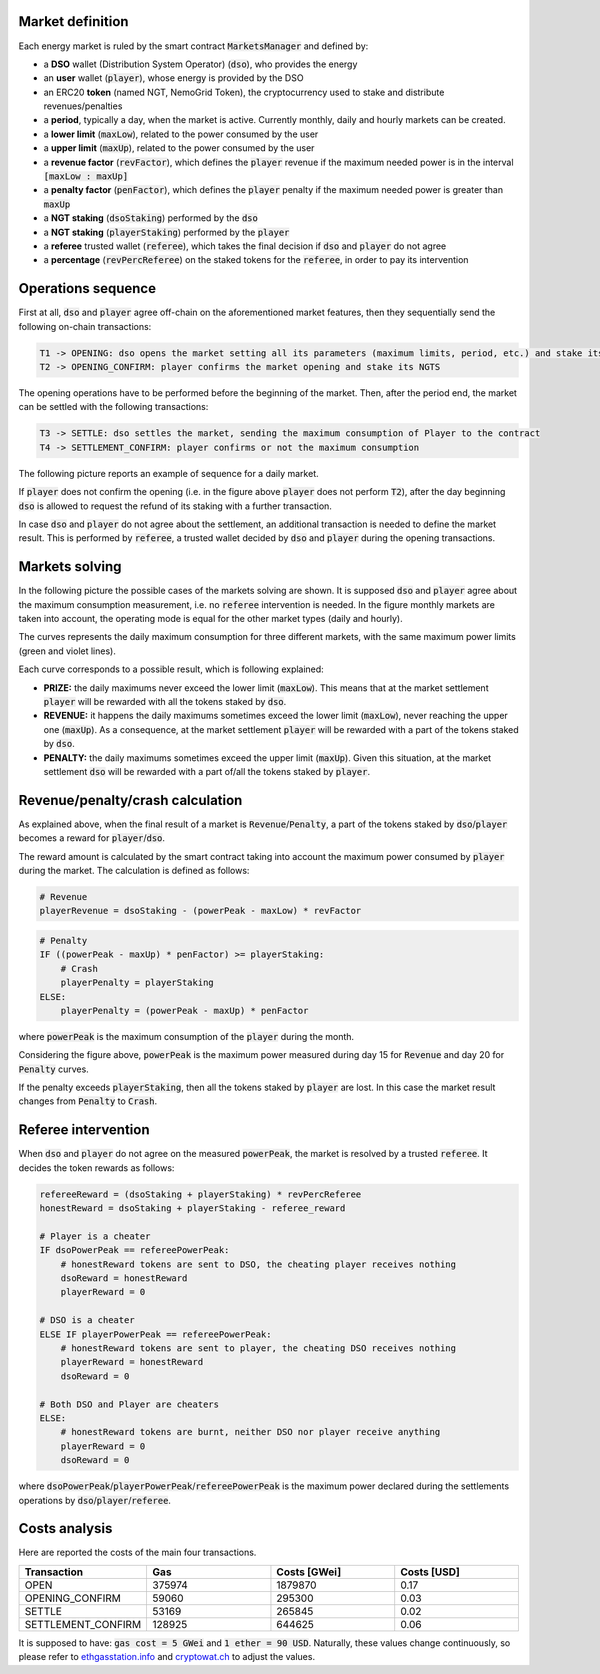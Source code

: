 Market definition
==================

Each energy market is ruled by the smart contract :code:`MarketsManager` and defined by:

- a **DSO** wallet (Distribution System Operator) (:code:`dso`), who provides the energy
- an **user** wallet (:code:`player`), whose energy is provided by the DSO
- an ERC20 **token** (named NGT, NemoGrid Token), the cryptocurrency used to stake and distribute revenues/penalties
- a **period**, typically a day, when the market is active. Currently monthly, daily and hourly markets can be created.
- a **lower limit** (:code:`maxLow`), related to the power consumed by the user
- a **upper limit** (:code:`maxUp`), related to the power consumed by the user
- a **revenue factor** (:code:`revFactor`), which defines the :code:`player` revenue if the maximum needed power is in the interval :code:`[maxLow : maxUp]`
- a **penalty factor** (:code:`penFactor`), which defines the :code:`player` penalty if the maximum needed power is greater than :code:`maxUp`
- a **NGT staking** (:code:`dsoStaking`) performed by the :code:`dso`
- a **NGT staking** (:code:`playerStaking`) performed by the :code:`player`
- a **referee** trusted wallet (:code:`referee`), which takes the final decision if :code:`dso` and :code:`player` do not agree
- a **percentage** (:code:`revPercReferee`) on the staked tokens for the :code:`referee`, in order to pay its intervention

Operations sequence
===================

First at all, :code:`dso` and :code:`player` agree off-chain on the aforementioned market features,
then they sequentially send the following on-chain transactions:

.. code::

   T1 -> OPENING: dso opens the market setting all its parameters (maximum limits, period, etc.) and stake its NGTS
   T2 -> OPENING_CONFIRM: player confirms the market opening and stake its NGTS

The opening operations have to be performed before the beginning of the market.
Then, after the period end, the market can be settled with the following transactions:

.. code::

   T3 -> SETTLE: dso settles the market, sending the maximum consumption of Player to the contract
   T4 -> SETTLEMENT_CONFIRM: player confirms or not the maximum consumption

The following picture reports an example of sequence for a daily market.

.. image:: img/transactions_sequence.png
    :scale: 100%
    :align: center

If :code:`player` does not confirm the opening (i.e. in the figure above :code:`player` does not perform :code:`T2`),
after the day beginning :code:`dso` is allowed to request the refund of its staking with a further transaction.

In case :code:`dso` and :code:`player` do not agree about the settlement, an additional transaction is needed to define the market result.
This is performed by :code:`referee`, a trusted wallet decided by :code:`dso` and :code:`player` during the opening transactions.


Markets solving
===============

In the following picture the possible cases of the markets solving are shown.
It is supposed :code:`dso` and :code:`player` agree about the maximum consumption measurement, i.e. no :code:`referee` intervention is needed.
In the figure monthly markets are taken into account, the operating mode is equal for the other market types (daily and hourly).

The curves represents the daily maximum consumption for three different markets, with the same maximum power limits (green and violet lines).

.. image:: img/month_trends.png
    :scale: 40%
    :align: center

Each curve corresponds to a possible result, which is following explained:

- **PRIZE:** the daily maximums never exceed the lower limit (:code:`maxLow`). This means that at the market settlement :code:`player` will be rewarded with all the tokens staked by :code:`dso`.
- **REVENUE:** it happens the daily maximums sometimes exceed the lower limit (:code:`maxLow`), never reaching the upper one (:code:`maxUp`). As a consequence, at the market settlement :code:`player` will be rewarded with a part of the tokens staked by :code:`dso`.
- **PENALTY:** the daily maximums sometimes exceed the upper limit (:code:`maxUp`). Given this situation, at the market settlement :code:`dso` will be rewarded with a part of/all the tokens staked by :code:`player`.

Revenue/penalty/crash calculation
==================================

As explained above, when the final result of a market is :code:`Revenue`/:code:`Penalty`, a part of the tokens staked by :code:`dso`/:code:`player`
becomes a reward for :code:`player`/:code:`dso`.

The reward amount is calculated by the smart contract taking into account the maximum power consumed by :code:`player` during the market.
The calculation is defined as follows:

.. code::

    # Revenue
    playerRevenue = dsoStaking - (powerPeak - maxLow) * revFactor

.. code::

    # Penalty
    IF ((powerPeak - maxUp) * penFactor) >= playerStaking:
        # Crash
        playerPenalty = playerStaking
    ELSE:
        playerPenalty = (powerPeak - maxUp) * penFactor

where :code:`powerPeak` is the maximum consumption of the :code:`player` during the month.

Considering the figure above, :code:`powerPeak` is the maximum power measured during day 15 for :code:`Revenue` and day 20 for :code:`Penalty` curves.

If the penalty exceeds :code:`playerStaking`, then all the tokens staked by :code:`player` are lost.
In this case the market result changes from :code:`Penalty` to :code:`Crash`.

Referee intervention
=====================

When :code:`dso` and :code:`player` do not agree on the measured :code:`powerPeak`, the market is resolved by a trusted :code:`referee`.
It decides the token rewards as follows:

.. code::

    refereeReward = (dsoStaking + playerStaking) * revPercReferee
    honestReward = dsoStaking + playerStaking - referee_reward

    # Player is a cheater
    IF dsoPowerPeak == refereePowerPeak:
        # honestReward tokens are sent to DSO, the cheating player receives nothing
        dsoReward = honestReward
        playerReward = 0

    # DSO is a cheater
    ELSE IF playerPowerPeak == refereePowerPeak:
        # honestReward tokens are sent to player, the cheating DSO receives nothing
        playerReward = honestReward
        dsoReward = 0

    # Both DSO and Player are cheaters
    ELSE:
        # honestReward tokens are burnt, neither DSO nor player receive anything
        playerReward = 0
        dsoReward = 0

where :code:`dsoPowerPeak`/:code:`playerPowerPeak`/:code:`refereePowerPeak` is the maximum power
declared during the settlements operations by :code:`dso`/:code:`player`/:code:`referee`.

Costs analysis
==============

Here are reported the costs of the main four transactions.

.. list-table::
   :widths: 25 25 25 25
   :header-rows: 1

   * - Transaction
     - Gas
     - Costs [GWei]
     - Costs [USD]
   * - OPEN
     - 375974
     - 1879870
     - 0.17
   * - OPENING_CONFIRM
     - 59060
     - 295300
     - 0.03
   * - SETTLE
     - 53169
     - 265845
     - 0.02
   * - SETTLEMENT_CONFIRM
     - 128925
     - 644625
     - 0.06

It is supposed to have: :code:`gas cost = 5 GWei` and :code:`1 ether = 90 USD`.
Naturally, these values change continuously, so please refer to `ethgasstation.info`_ and `cryptowat.ch`_ to adjust the values.

.. _ethgasstation.info: https://ethgasstation.info/
.. _cryptowat.ch: https://cryptowat.ch/